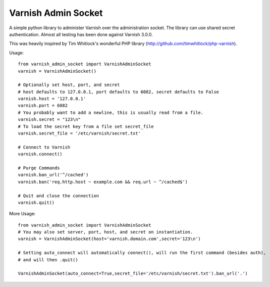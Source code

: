 .. include globals.rst

Varnish Admin Socket
=====================

A simple python library to administer Varnish over the administration socket. The library can use shared secret authentication. Almost all testing has been done against Varnish 3.0.0.

This was heavily inspired by Tim Whitlock's wonderful PHP library (http://github.com/timwhitlock/php-varnish).

Usage::

  from varnish_admin_socket import VarnishAdminSocket
  varnish = VarnishAdminSocket()

  # Optionally set host, port, and secret
  # host defaults to 127.0.0.1, port defaults to 6082, secret defaults to False
  varnish.host = '127.0.0.1'
  varnish.port = 6082
  # You probably want to add a newline, this is usually read from a file.
  varnish.secret = "123\n"
  # To load the secret key from a file set secret_file
  varnish.secret_file = '/etc/varnish/secret.txt'

  # Connect to Varnish
  varnish.connect()

  # Purge Commands
  varnish.ban_url('^/cached')
  varnish.ban('req.http.host ~ example.com && req.url ~ ^/cached$')

  # Quit and close the connection
  varnish.quit()

More Usage::

  from varnish_admin_socket import VarnishAdminSocket
  # You may also set server, port, host, and secret on instantiation.
  varnish = VarnishAdminSocket(host='varnish.domain.com',secret='123\n')

  # Setting auto_connect will automatically connect(), will run the first command (besides auth),
  # and will then .quit()

  VarnishAdminSocket(auto_connect=True,secret_file='/etc/varnish/secret.txt').ban_url('.')
